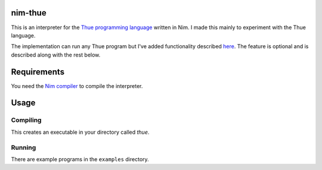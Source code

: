 nim-thue
========

This is an interpreter for the `Thue programming language`_ written in Nim.
I made this mainly to experiment with the Thue language.

The implementation can run any Thue program but I've added functionality
described `here <http://lvogel.free.fr/thue.htm>`_. The feature is optional and
is described along with the rest below.

.. _`Thue programming language`: https://en.wikipedia.org/wiki/Thue_(programming_language)

Requirements
============

You need the `Nim compiler <http://nim-lang.org/>`_ to compile the interpreter.

Usage
=====

Compiling
---------

.. code:: plain
  $ nim c -d:release thue.nim

This creates an executable in your directory called `thue`.

Running
-------

.. code:: plain
  $ ./thue [options] program.t
    options:
      -l, --left-to-right         Apply rules deterministically left to right
      -r, --right-to-left         Apply rules deterministically right to left
      -d, --debug                 Debug the program

      -nn, --no-newlines          Don't print newlines along with ~ directives,
                                  instead only print newlines when ~ is alone


There are example programs in the ``examples`` directory.
